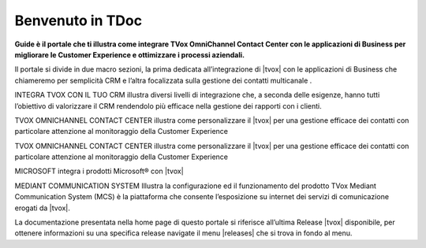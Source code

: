 =================
Benvenuto in TDoc
=================

**Guide è il portale che ti illustra come integrare TVox OmniChannel Contact Center con le applicazioni di Business per migliorare le Customer Experience e ottimizzare i processi aziendali.**

.. image:: /images/TDoc_home.png
   :scale: 60%
   :align: center

.. raw:: html

    <style> .blue {color:#3a7ca8} </style>

.. role:: blue

Il portale si divide in due macro sezioni, la prima dedicata all’integrazione di |tvox| con le applicazioni di Business che chiameremo per semplicità CRM e l’altra focalizzata sulla gestione dei contatti multicanale . 

:blue:`INTEGRA TVOX CON IL TUO  CRM` illustra diversi livelli di integrazione che, a seconda  delle esigenze, hanno tutti l’obiettivo di valorizzare il CRM rendendolo più efficace nella gestione dei rapporti con i clienti.


:blue:`TVOX OMNICHANNEL CONTACT CENTER` illustra come personalizzare il |tvox| per una gestione efficace dei contatti con particolare attenzione al monitoraggio della Customer Experience

:blue:`TVOX OMNICHANNEL CONTACT CENTER` illustra come personalizzare il |tvox| per una gestione efficace dei contatti con particolare attenzione al monitoraggio della Customer Experience

:blue:`MICROSOFT` integra i prodotti Microsoft® con |tvox|

:blue:`MEDIANT COMMUNICATION SYSTEM` Illustra la configurazione ed il funzionamento del prodotto TVox Mediant Communication System (MCS) è la piattaforma che consente l’esposizione su internet dei servizi di comunicazione erogati da |tvox|.



La documentazione presentata nella home page di questo portale  si riferisce all’ultima Release |tvox| disponibile, per ottenere informazioni su una specifica release navigate il menu |releases| che si trova in fondo al menu.



.. |releases| image:: /images/release.png
   :scale: 90%   
 
   .. toctree::  
   :hidden: 
   :caption: TVox UC&C
   :maxdepth: 2

   .. toctree::  
   :hidden: 
   :caption: TVox OCC - Canale Telefonico
   :maxdepth: 2

   .. toctree::  
   :hidden: 
   :caption: TVox OCC - OmniChannel Contact Center
   :maxdepth: 2